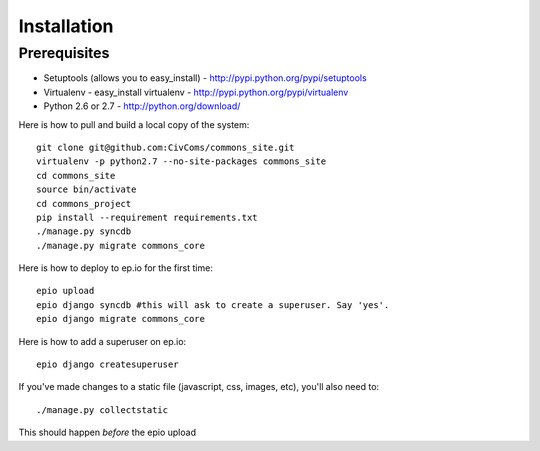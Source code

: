 Installation
============

Prerequisites
-------------

* Setuptools (allows you to easy_install) - http://pypi.python.org/pypi/setuptools
* Virtualenv - easy_install virtualenv - http://pypi.python.org/pypi/virtualenv
* Python 2.6 or 2.7 - http://python.org/download/

Here is how to pull and build a local copy of the system::
    
    git clone git@github.com:CivComs/commons_site.git
    virtualenv -p python2.7 --no-site-packages commons_site
    cd commons_site
    source bin/activate
    cd commons_project
    pip install --requirement requirements.txt
    ./manage.py syncdb
    ./manage.py migrate commons_core
    
Here is how to deploy to ep.io for the first time::
    
    epio upload
    epio django syncdb #this will ask to create a superuser. Say 'yes'.
    epio django migrate commons_core
    
Here is how to add a superuser on ep.io::
    
    epio django createsuperuser
    
If you've made changes to a static file (javascript, css, images, etc), you'll also need to::
    
    ./manage.py collectstatic
    
This should happen *before* the epio upload
